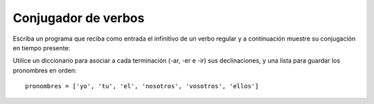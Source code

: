 Conjugador de verbos
====================

Escriba un programa que reciba como entrada
el infinitivo de un verbo regular
y a continuación muestre su conjugación en tiempo presente:

.. testcase::

    Ingrese verbo: `amar`
    yo amo
    tu amas
    el ama
    nosotros amamos
    vosotros amais
    ellos aman

.. testcase::

    Ingrese verbo: `comer`
    yo como
    tu comes
    el come
    nosotros comemos
    vosotros comeis
    ellos comen

.. testcase::

    Ingrese verbo: `vivir`
    yo vivo
    tu vives
    el vive
    nosotros vivimos
    vosotros vivis
    ellos viven

Utilice un diccionario para asociar a cada terminación
(-ar, -er e -ir) sus declinaciones,
y una lista para guardar los pronombres en orden::

    pronombres = ['yo', 'tu', 'el', 'nosotros', 'vosotros', 'ellos']

